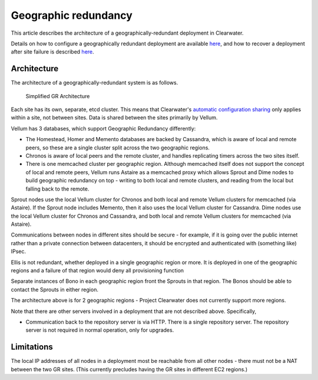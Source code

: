 Geographic redundancy
=====================

This article describes the architecture of a geographically-redundant
deployment in Clearwater.

Details on how to configure a geographically redundant deployment are
available
`here <http://clearwater.readthedocs.io/en/latest/Configuring_GR_deployments.html>`__,
and how to recover a deployment after site failure is described
`here <http://clearwater.readthedocs.io/en/latest/Handling_Site_Failure.html>`__.

Architecture
------------

The architecture of a geographically-redundant system is as follows.

.. figure:: img/Geographic_redundancy_diagram.png
   :alt: Simplified GR Architecture

   Simplified GR Architecture
Each site has its own, separate, etcd cluster. This means that
Clearwater's `automatic configuration
sharing <Automatic_Clustering_Config_Sharing.html>`__ only applies within
a site, not between sites. Data is shared between the sites primarily by
Vellum.

Vellum has 3 databases, which support Geographic Redundancy differently:

-  The Homestead, Homer and Memento databases are backed by Cassandra,
   which is aware of local and remote peers, so these are a single
   cluster split across the two geographic regions.
-  Chronos is aware of local peers and the remote cluster, and handles
   replicating timers across the two sites itself.
-  There is one memcached cluster per geographic region. Although
   memcached itself does not support the concept of local and remote
   peers, Vellum runs Astaire as a memcached proxy which allows Sprout
   and Dime nodes to build geographic redundancy on top - writing to
   both local and remote clusters, and reading from the local but
   falling back to the remote.

Sprout nodes use the local Vellum cluster for Chronos and both local and
remote Vellum clusters for memcached (via Astaire). If the Sprout node
includes Memento, then it also uses the local Vellum cluster for
Cassandra. Dime nodes use the local Vellum cluster for Chronos and
Cassandra, and both local and remote Vellum clusters for memcached (via
Astaire).

Communications between nodes in different sites should be secure - for
example, if it is going over the public internet rather than a private
connection between datacenters, it should be encrypted and authenticated
with (something like) IPsec.

Ellis is not redundant, whether deployed in a single geographic region
or more. It is deployed in one of the geographic regions and a failure
of that region would deny all provisioning function

Separate instances of Bono in each geographic region front the Sprouts
in that region. The Bonos should be able to contact the Sprouts in
either region.

The architecture above is for 2 geographic regions - Project Clearwater
does not currently support more regions.

Note that there are other servers involved in a deployment that are not
described above. Specifically,

-  Communication back to the repository server is via HTTP. There is a
   single repository server. The repository server is not required in
   normal operation, only for upgrades.

Limitations
-----------

The local IP addresses of all nodes in a deployment most be reachable
from all other nodes - there must not be a NAT between the two GR sites.
(This currently precludes having the GR sites in different EC2 regions.)

